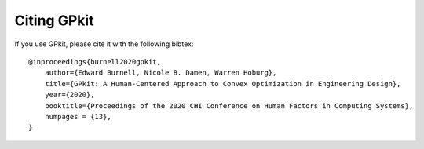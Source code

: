 Citing GPkit
************

If you use GPkit, please cite it with the following bibtex::

    @inproceedings{burnell2020gpkit,
        author={Edward Burnell, Nicole B. Damen, Warren Hoburg},
        title={GPkit: A Human-Centered Approach to Convex Optimization in Engineering Design},
        year={2020},
        booktitle={Proceedings of the 2020 CHI Conference on Human Factors in Computing Systems},
        numpages = {13},
    }

